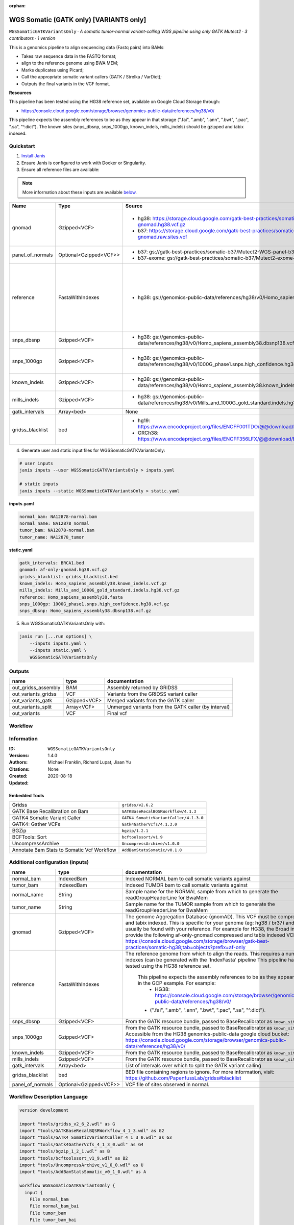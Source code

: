 :orphan:

WGS Somatic (GATK only) [VARIANTS only]
====================================================================

``WGSSomaticGATKVariantsOnly`` · *A somatic tumor-normal variant-calling WGS pipeline using only GATK Mutect2 · 3 contributors · 1 version*

This is a genomics pipeline to align sequencing data (Fastq pairs) into BAMs:

- Takes raw sequence data in the FASTQ format;
- align to the reference genome using BWA MEM;
- Marks duplicates using Picard;
- Call the appropriate somatic variant callers (GATK / Strelka / VarDict);
- Outputs the final variants in the VCF format.

**Resources**

This pipeline has been tested using the HG38 reference set, available on Google Cloud Storage through:

- https://console.cloud.google.com/storage/browser/genomics-public-data/references/hg38/v0/

This pipeline expects the assembly references to be as they appear in that storage     (".fai", ".amb", ".ann", ".bwt", ".pac", ".sa", "^.dict").
The known sites (snps_dbsnp, snps_1000gp, known_indels, mills_indels) should be gzipped and tabix indexed.


Quickstart
-----------

1. `Install Janis </tutorials/tutorial0.html>`_

2. Ensure Janis is configured to work with Docker or Singularity.

3. Ensure all reference files are available:

.. note:: 

   More information about these inputs are available `below <#additional-configuration-inputs>`_.

================  ======================  =====================================================================================================  =======================================================================================================================================================================================================================================================================================================================================================================================================================
Name              Type                    Source                                                                                                 Description
================  ======================  =====================================================================================================  =======================================================================================================================================================================================================================================================================================================================================================================================================================
gnomad            Gzipped<VCF>            * hg38: https://storage.cloud.google.com/gatk-best-practices/somatic-hg38/af-only-gnomad.hg38.vcf.gz   The genome Aggregation Database (gnomAD). This VCF must be compressed and tabix indexed. This is specific for your genome (eg: hg38 / br37) and can usually be found with your reference. For example for HG38, the Broad institute provide the following af-only-gnomad compressed and tabix indexed VCF: https://console.cloud.google.com/storage/browser/gatk-best-practices/somatic-hg38;tab=objects?prefix=af-only
                                          * b37: https://storage.cloud.google.com/gatk-best-practices/somatic-b37/af-only-gnomad.raw.sites.vcf
panel_of_normals  Optional<Gzipped<VCF>>  * b37: gs://gatk-best-practices/somatic-b37/Mutect2-WGS-panel-b37.vcf                                  VCF file of sites observed in normal.
                                          * b37-exome: gs://gatk-best-practices/somatic-b37/Mutect2-exome-panel.vcf
reference         FastaWithIndexes        * hg38: gs://genomics-public-data/references/hg38/v0/Homo_sapiens_assembly38.fasta                     The reference genome from which to align the reads. This requires a number indexes (can be generated     with the 'IndexFasta' pipeline This pipeline has been tested using the HG38 reference set.

                                                                                                                                                     This pipeline expects the assembly references to be as they appear in the GCP example. For example:
                                                                                                                                                         - HG38: https://console.cloud.google.com/storage/browser/genomics-public-data/references/hg38/v0/

                                                                                                                                                     - (".fai", ".amb", ".ann", ".bwt", ".pac", ".sa", "^.dict").
snps_dbsnp        Gzipped<VCF>            * hg38: gs://genomics-public-data/references/hg38/v0/Homo_sapiens_assembly38.dbsnp138.vcf              From the GATK resource bundle, passed to BaseRecalibrator as ``known_sites``
snps_1000gp       Gzipped<VCF>            * hg38: gs://genomics-public-data/references/hg38/v0/1000G_phase1.snps.high_confidence.hg38.vcf.gz     From the GATK resource bundle, passed to BaseRecalibrator as ``known_sites``. Accessible from the HG38 genomics-public-data google cloud bucket: https://console.cloud.google.com/storage/browser/genomics-public-data/references/hg38/v0/
known_indels      Gzipped<VCF>            * hg38: gs://genomics-public-data/references/hg38/v0/Homo_sapiens_assembly38.known_indels.vcf.gz       From the GATK resource bundle, passed to BaseRecalibrator as ``known_sites``
mills_indels      Gzipped<VCF>            * hg38: gs://genomics-public-data/references/hg38/v0/Mills_and_1000G_gold_standard.indels.hg38.vcf.gz  From the GATK resource bundle, passed to BaseRecalibrator as ``known_sites``
gatk_intervals    Array<bed>              None                                                                                                   List of intervals over which to split the GATK variant calling
gridss_blacklist  bed                     * hg19: https://www.encodeproject.org/files/ENCFF001TDO/@@download/ENCFF001TDO.bed.gz                  BED file containing regions to ignore. For more information, visit: https://github.com/PapenfussLab/gridss#blacklist
                                          * GRCh38: https://www.encodeproject.org/files/ENCFF356LFX/@@download/ENCFF356LFX.bed.gz
================  ======================  =====================================================================================================  =======================================================================================================================================================================================================================================================================================================================================================================================================================

4. Generate user and static input files for WGSSomaticGATKVariantsOnly:

.. code-block:: bash

   # user inputs
   janis inputs --user WGSSomaticGATKVariantsOnly > inputs.yaml

   # static inputs
   janis inputs --static WGSSomaticGATKVariantsOnly > static.yaml

**inputs.yaml**

.. code-block:: yaml

       normal_bam: NA12878-normal.bam
       normal_name: NA12878_normal
       tumor_bam: NA12878-normal.bam
       tumor_name: NA12878_tumor


**static.yaml**

.. code-block:: yaml

       gatk_intervals: BRCA1.bed
       gnomad: af-only-gnomad.hg38.vcf.gz
       gridss_blacklist: gridss_blacklist.bed
       known_indels: Homo_sapiens_assembly38.known_indels.vcf.gz
       mills_indels: Mills_and_1000G_gold_standard.indels.hg38.vcf.gz
       reference: Homo_sapiens_assembly38.fasta
       snps_1000gp: 1000G_phase1.snps.high_confidence.hg38.vcf.gz
       snps_dbsnp: Homo_sapiens_assembly38.dbsnp138.vcf.gz


5. Run WGSSomaticGATKVariantsOnly with:

.. code-block:: bash

   janis run [...run options] \
       --inputs inputs.yaml \
       --inputs static.yaml \
       WGSSomaticGATKVariantsOnly



Outputs
-----------

===================  ============  ====================================================
name                 type          documentation
===================  ============  ====================================================
out_gridss_assembly  BAM           Assembly returned by GRIDSS
out_variants_gridss  VCF           Variants from the GRIDSS variant caller
out_variants_gatk    Gzipped<VCF>  Merged variants from the GATK caller
out_variants_split   Array<VCF>    Unmerged variants from the GATK caller (by interval)
out_variants         VCF           Final vcf
===================  ============  ====================================================

Workflow
--------

.. image:: WGSSomaticGATKVariantsOnly_1_4_0.dot.png


Information
------------


:ID: ``WGSSomaticGATKVariantsOnly``
:Versions: 1.4.0
:Authors: Michael Franklin, Richard Lupat, Jiaan Yu
:Citations: 
:Created: None
:Updated: 2020-08-18

Embedded Tools
~~~~~~~~~~~~~~~~~

==========================================  ======================================
Gridss                                      ``gridss/v2.6.2``
GATK Base Recalibration on Bam              ``GATKBaseRecalBQSRWorkflow/4.1.3``
GATK4 Somatic Variant Caller                ``GATK4_SomaticVariantCaller/4.1.3.0``
GATK4: Gather VCFs                          ``Gatk4GatherVcfs/4.1.3.0``
BGZip                                       ``bgzip/1.2.1``
BCFTools: Sort                              ``bcftoolssort/v1.9``
UncompressArchive                           ``UncompressArchive/v1.0.0``
Annotate Bam Stats to Somatic Vcf Workflow  ``AddBamStatsSomatic/v0.1.0``
==========================================  ======================================


Additional configuration (inputs)
---------------------------------

================  ======================  =======================================================================================================================================================================================================================================================================================================================================================================================================================
name              type                    documentation
================  ======================  =======================================================================================================================================================================================================================================================================================================================================================================================================================
normal_bam        IndexedBam              Indexed NORMAL bam to call somatic variants against
tumor_bam         IndexedBam              Indexed TUMOR bam to call somatic variants against
normal_name       String                  Sample name for the NORMAL sample from which to generate the readGroupHeaderLine for BwaMem
tumor_name        String                  Sample name for the TUMOR sample from which to generate the readGroupHeaderLine for BwaMem
gnomad            Gzipped<VCF>            The genome Aggregation Database (gnomAD). This VCF must be compressed and tabix indexed. This is specific for your genome (eg: hg38 / br37) and can usually be found with your reference. For example for HG38, the Broad institute provide the following af-only-gnomad compressed and tabix indexed VCF: https://console.cloud.google.com/storage/browser/gatk-best-practices/somatic-hg38;tab=objects?prefix=af-only
reference         FastaWithIndexes        The reference genome from which to align the reads. This requires a number indexes (can be generated     with the 'IndexFasta' pipeline This pipeline has been tested using the HG38 reference set.

                                              This pipeline expects the assembly references to be as they appear in the GCP example. For example:
                                                  - HG38: https://console.cloud.google.com/storage/browser/genomics-public-data/references/hg38/v0/

                                              - (".fai", ".amb", ".ann", ".bwt", ".pac", ".sa", "^.dict").
snps_dbsnp        Gzipped<VCF>            From the GATK resource bundle, passed to BaseRecalibrator as ``known_sites``
snps_1000gp       Gzipped<VCF>            From the GATK resource bundle, passed to BaseRecalibrator as ``known_sites``. Accessible from the HG38 genomics-public-data google cloud bucket: https://console.cloud.google.com/storage/browser/genomics-public-data/references/hg38/v0/
known_indels      Gzipped<VCF>            From the GATK resource bundle, passed to BaseRecalibrator as ``known_sites``
mills_indels      Gzipped<VCF>            From the GATK resource bundle, passed to BaseRecalibrator as ``known_sites``
gatk_intervals    Array<bed>              List of intervals over which to split the GATK variant calling
gridss_blacklist  bed                     BED file containing regions to ignore. For more information, visit: https://github.com/PapenfussLab/gridss#blacklist
panel_of_normals  Optional<Gzipped<VCF>>  VCF file of sites observed in normal.
================  ======================  =======================================================================================================================================================================================================================================================================================================================================================================================================================

Workflow Description Language
------------------------------

.. code-block:: text

   version development

   import "tools/gridss_v2_6_2.wdl" as G
   import "tools/GATKBaseRecalBQSRWorkflow_4_1_3.wdl" as G2
   import "tools/GATK4_SomaticVariantCaller_4_1_3_0.wdl" as G3
   import "tools/Gatk4GatherVcfs_4_1_3_0.wdl" as G4
   import "tools/bgzip_1_2_1.wdl" as B
   import "tools/bcftoolssort_v1_9.wdl" as B2
   import "tools/UncompressArchive_v1_0_0.wdl" as U
   import "tools/AddBamStatsSomatic_v0_1_0.wdl" as A

   workflow WGSSomaticGATKVariantsOnly {
     input {
       File normal_bam
       File normal_bam_bai
       File tumor_bam
       File tumor_bam_bai
       String normal_name
       String tumor_name
       File gnomad
       File gnomad_tbi
       File? panel_of_normals
       File? panel_of_normals_tbi
       File reference
       File reference_fai
       File reference_amb
       File reference_ann
       File reference_bwt
       File reference_pac
       File reference_sa
       File reference_dict
       File snps_dbsnp
       File snps_dbsnp_tbi
       File snps_1000gp
       File snps_1000gp_tbi
       File known_indels
       File known_indels_tbi
       File mills_indels
       File mills_indels_tbi
       Array[File] gatk_intervals
       File gridss_blacklist
     }
     call G.gridss as vc_gridss {
       input:
         bams=[normal_bam, tumor_bam],
         bams_bai=[normal_bam_bai, tumor_bam_bai],
         reference=reference,
         reference_fai=reference_fai,
         reference_amb=reference_amb,
         reference_ann=reference_ann,
         reference_bwt=reference_bwt,
         reference_pac=reference_pac,
         reference_sa=reference_sa,
         reference_dict=reference_dict,
         blacklist=gridss_blacklist
     }
     scatter (g in gatk_intervals) {
        call G2.GATKBaseRecalBQSRWorkflow as bqsr_normal {
         input:
           bam=normal_bam,
           bam_bai=normal_bam_bai,
           intervals=g,
           reference=reference,
           reference_fai=reference_fai,
           reference_amb=reference_amb,
           reference_ann=reference_ann,
           reference_bwt=reference_bwt,
           reference_pac=reference_pac,
           reference_sa=reference_sa,
           reference_dict=reference_dict,
           snps_dbsnp=snps_dbsnp,
           snps_dbsnp_tbi=snps_dbsnp_tbi,
           snps_1000gp=snps_1000gp,
           snps_1000gp_tbi=snps_1000gp_tbi,
           known_indels=known_indels,
           known_indels_tbi=known_indels_tbi,
           mills_indels=mills_indels,
           mills_indels_tbi=mills_indels_tbi
       }
     }
     scatter (g in gatk_intervals) {
        call G2.GATKBaseRecalBQSRWorkflow as bqsr_tumor {
         input:
           bam=tumor_bam,
           bam_bai=tumor_bam_bai,
           intervals=g,
           reference=reference,
           reference_fai=reference_fai,
           reference_amb=reference_amb,
           reference_ann=reference_ann,
           reference_bwt=reference_bwt,
           reference_pac=reference_pac,
           reference_sa=reference_sa,
           reference_dict=reference_dict,
           snps_dbsnp=snps_dbsnp,
           snps_dbsnp_tbi=snps_dbsnp_tbi,
           snps_1000gp=snps_1000gp,
           snps_1000gp_tbi=snps_1000gp_tbi,
           known_indels=known_indels,
           known_indels_tbi=known_indels_tbi,
           mills_indels=mills_indels,
           mills_indels_tbi=mills_indels_tbi
       }
     }
     scatter (Q in zip(gatk_intervals, zip(transpose([bqsr_normal.out, bqsr_normal.out_bai]), transpose([bqsr_tumor.out, bqsr_tumor.out_bai])))) {
        call G3.GATK4_SomaticVariantCaller as vc_gatk {
         input:
           normal_bam=Q.right.left[0],
           normal_bam_bai=Q.right.left[1],
           tumor_bam=Q.right.right[0],
           tumor_bam_bai=Q.right.right[1],
           normal_name=normal_name,
           intervals=Q.left,
           reference=reference,
           reference_fai=reference_fai,
           reference_amb=reference_amb,
           reference_ann=reference_ann,
           reference_bwt=reference_bwt,
           reference_pac=reference_pac,
           reference_sa=reference_sa,
           reference_dict=reference_dict,
           gnomad=gnomad,
           gnomad_tbi=gnomad_tbi,
           panel_of_normals=panel_of_normals,
           panel_of_normals_tbi=panel_of_normals_tbi
       }
     }
     call G4.Gatk4GatherVcfs as vc_gatk_merge {
       input:
         vcfs=vc_gatk.out
     }
     call B.bgzip as vc_gatk_compressvcf {
       input:
         file=vc_gatk_merge.out
     }
     call B2.bcftoolssort as vc_gatk_sort_combined {
       input:
         vcf=vc_gatk_compressvcf.out
     }
     call U.UncompressArchive as vc_gatk_uncompressvcf {
       input:
         file=vc_gatk_sort_combined.out
     }
     call A.AddBamStatsSomatic as addbamstats {
       input:
         normal_id=normal_name,
         tumor_id=tumor_name,
         normal_bam=normal_bam,
         normal_bam_bai=normal_bam_bai,
         tumor_bam=tumor_bam,
         tumor_bam_bai=tumor_bam_bai,
         reference=reference,
         reference_fai=reference_fai,
         reference_amb=reference_amb,
         reference_ann=reference_ann,
         reference_bwt=reference_bwt,
         reference_pac=reference_pac,
         reference_sa=reference_sa,
         reference_dict=reference_dict,
         vcf=vc_gatk_uncompressvcf.out
     }
     output {
       File out_gridss_assembly = vc_gridss.assembly
       File out_variants_gridss = vc_gridss.out
       File out_variants_gatk = vc_gatk_sort_combined.out
       Array[File] out_variants_split = vc_gatk.out
       File out_variants = addbamstats.out
     }
   }

Common Workflow Language
-------------------------

.. code-block:: text

   #!/usr/bin/env cwl-runner
   class: Workflow
   cwlVersion: v1.2
   label: WGS Somatic (GATK only) [VARIANTS only]
   doc: |
     This is a genomics pipeline to align sequencing data (Fastq pairs) into BAMs:

     - Takes raw sequence data in the FASTQ format;
     - align to the reference genome using BWA MEM;
     - Marks duplicates using Picard;
     - Call the appropriate somatic variant callers (GATK / Strelka / VarDict);
     - Outputs the final variants in the VCF format.

     **Resources**

     This pipeline has been tested using the HG38 reference set, available on Google Cloud Storage through:

     - https://console.cloud.google.com/storage/browser/genomics-public-data/references/hg38/v0/

     This pipeline expects the assembly references to be as they appear in that storage     (".fai", ".amb", ".ann", ".bwt", ".pac", ".sa", "^.dict").
     The known sites (snps_dbsnp, snps_1000gp, known_indels, mills_indels) should be gzipped and tabix indexed.

   requirements:
   - class: InlineJavascriptRequirement
   - class: StepInputExpressionRequirement
   - class: ScatterFeatureRequirement
   - class: SubworkflowFeatureRequirement
   - class: MultipleInputFeatureRequirement

   inputs:
   - id: normal_bam
     doc: Indexed NORMAL bam to call somatic variants against
     type: File
     secondaryFiles:
     - pattern: .bai
   - id: tumor_bam
     doc: Indexed TUMOR bam to call somatic variants against
     type: File
     secondaryFiles:
     - pattern: .bai
   - id: normal_name
     doc: |-
       Sample name for the NORMAL sample from which to generate the readGroupHeaderLine for BwaMem
     type: string
   - id: tumor_name
     doc: |-
       Sample name for the TUMOR sample from which to generate the readGroupHeaderLine for BwaMem
     type: string
   - id: gnomad
     doc: |-
       The genome Aggregation Database (gnomAD). This VCF must be compressed and tabix indexed. This is specific for your genome (eg: hg38 / br37) and can usually be found with your reference. For example for HG38, the Broad institute provide the following af-only-gnomad compressed and tabix indexed VCF: https://console.cloud.google.com/storage/browser/gatk-best-practices/somatic-hg38;tab=objects?prefix=af-only
     type: File
     secondaryFiles:
     - pattern: .tbi
   - id: panel_of_normals
     doc: VCF file of sites observed in normal.
     type:
     - File
     - 'null'
     secondaryFiles:
     - pattern: .tbi
   - id: reference
     doc: |2-
           The reference genome from which to align the reads. This requires a number indexes (can be generated     with the 'IndexFasta' pipeline This pipeline has been tested using the HG38 reference set.

           This pipeline expects the assembly references to be as they appear in the GCP example. For example:
               - HG38: https://console.cloud.google.com/storage/browser/genomics-public-data/references/hg38/v0/

           - (".fai", ".amb", ".ann", ".bwt", ".pac", ".sa", "^.dict").
     type: File
     secondaryFiles:
     - pattern: .fai
     - pattern: .amb
     - pattern: .ann
     - pattern: .bwt
     - pattern: .pac
     - pattern: .sa
     - pattern: ^.dict
   - id: snps_dbsnp
     doc: From the GATK resource bundle, passed to BaseRecalibrator as ``known_sites``
     type: File
     secondaryFiles:
     - pattern: .tbi
   - id: snps_1000gp
     doc: |-
       From the GATK resource bundle, passed to BaseRecalibrator as ``known_sites``. Accessible from the HG38 genomics-public-data google cloud bucket: https://console.cloud.google.com/storage/browser/genomics-public-data/references/hg38/v0/ 
     type: File
     secondaryFiles:
     - pattern: .tbi
   - id: known_indels
     doc: From the GATK resource bundle, passed to BaseRecalibrator as ``known_sites``
     type: File
     secondaryFiles:
     - pattern: .tbi
   - id: mills_indels
     doc: From the GATK resource bundle, passed to BaseRecalibrator as ``known_sites``
     type: File
     secondaryFiles:
     - pattern: .tbi
   - id: gatk_intervals
     doc: List of intervals over which to split the GATK variant calling
     type:
       type: array
       items: File
   - id: gridss_blacklist
     doc: |-
       BED file containing regions to ignore. For more information, visit: https://github.com/PapenfussLab/gridss#blacklist
     type: File

   outputs:
   - id: out_gridss_assembly
     doc: Assembly returned by GRIDSS
     type: File
     outputSource: vc_gridss/assembly
   - id: out_variants_gridss
     doc: Variants from the GRIDSS variant caller
     type: File
     outputSource: vc_gridss/out
   - id: out_variants_gatk
     doc: Merged variants from the GATK caller
     type: File
     outputSource: vc_gatk_sort_combined/out
   - id: out_variants_split
     doc: Unmerged variants from the GATK caller (by interval)
     type:
       type: array
       items: File
     outputSource: vc_gatk/out
   - id: out_variants
     doc: Final vcf
     type: File
     outputSource: addbamstats/out

   steps:
   - id: vc_gridss
     label: Gridss
     in:
     - id: bams
       source:
       - normal_bam
       - tumor_bam
     - id: reference
       source: reference
     - id: blacklist
       source: gridss_blacklist
     run: tools/gridss_v2_6_2.cwl
     out:
     - id: out
     - id: assembly
   - id: bqsr_normal
     label: GATK Base Recalibration on Bam
     in:
     - id: bam
       source: normal_bam
     - id: intervals
       source: gatk_intervals
     - id: reference
       source: reference
     - id: snps_dbsnp
       source: snps_dbsnp
     - id: snps_1000gp
       source: snps_1000gp
     - id: known_indels
       source: known_indels
     - id: mills_indels
       source: mills_indels
     scatter:
     - intervals
     run: tools/GATKBaseRecalBQSRWorkflow_4_1_3.cwl
     out:
     - id: out
   - id: bqsr_tumor
     label: GATK Base Recalibration on Bam
     in:
     - id: bam
       source: tumor_bam
     - id: intervals
       source: gatk_intervals
     - id: reference
       source: reference
     - id: snps_dbsnp
       source: snps_dbsnp
     - id: snps_1000gp
       source: snps_1000gp
     - id: known_indels
       source: known_indels
     - id: mills_indels
       source: mills_indels
     scatter:
     - intervals
     run: tools/GATKBaseRecalBQSRWorkflow_4_1_3.cwl
     out:
     - id: out
   - id: vc_gatk
     label: GATK4 Somatic Variant Caller
     in:
     - id: normal_bam
       source: bqsr_normal/out
     - id: tumor_bam
       source: bqsr_tumor/out
     - id: normal_name
       source: normal_name
     - id: intervals
       source: gatk_intervals
     - id: reference
       source: reference
     - id: gnomad
       source: gnomad
     - id: panel_of_normals
       source: panel_of_normals
     scatter:
     - intervals
     - normal_bam
     - tumor_bam
     scatterMethod: dotproduct
     run: tools/GATK4_SomaticVariantCaller_4_1_3_0.cwl
     out:
     - id: variants
     - id: out_bam
     - id: out
   - id: vc_gatk_merge
     label: 'GATK4: Gather VCFs'
     in:
     - id: vcfs
       source: vc_gatk/out
     run: tools/Gatk4GatherVcfs_4_1_3_0.cwl
     out:
     - id: out
   - id: vc_gatk_compressvcf
     label: BGZip
     in:
     - id: file
       source: vc_gatk_merge/out
     run: tools/bgzip_1_2_1.cwl
     out:
     - id: out
   - id: vc_gatk_sort_combined
     label: 'BCFTools: Sort'
     in:
     - id: vcf
       source: vc_gatk_compressvcf/out
     run: tools/bcftoolssort_v1_9.cwl
     out:
     - id: out
   - id: vc_gatk_uncompressvcf
     label: UncompressArchive
     in:
     - id: file
       source: vc_gatk_sort_combined/out
     run: tools/UncompressArchive_v1_0_0.cwl
     out:
     - id: out
   - id: addbamstats
     label: Annotate Bam Stats to Somatic Vcf Workflow
     in:
     - id: normal_id
       source: normal_name
     - id: tumor_id
       source: tumor_name
     - id: normal_bam
       source: normal_bam
     - id: tumor_bam
       source: tumor_bam
     - id: reference
       source: reference
     - id: vcf
       source: vc_gatk_uncompressvcf/out
     run: tools/AddBamStatsSomatic_v0_1_0.cwl
     out:
     - id: out
   id: WGSSomaticGATKVariantsOnly

